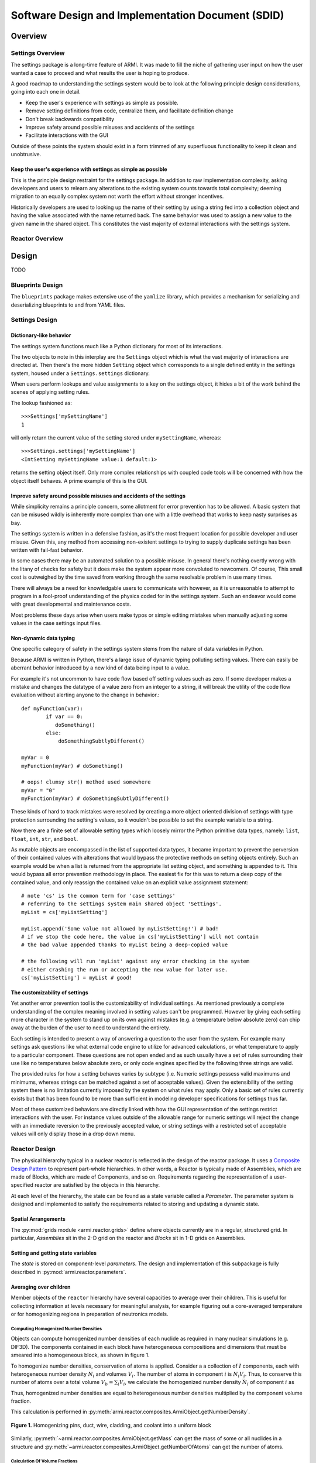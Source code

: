 **************************************************
Software Design and Implementation Document (SDID)
**************************************************


--------
Overview
--------

..
   TODO

Settings Overview
-----------------

The settings package is a long-time feature of ARMI. It was made to fill the niche of gathering user input on how the user wanted a case to proceed and what results the user is hoping to produce.

A good roadmap to understanding the settings system would be to look at the following principle design considerations, going into each one in detail.

* Keep the user's experience with settings as simple as possible.
* Remove setting definitions from code, centralize them, and facilitate definition change
* Don't break backwards compatibility
* Improve safety around possible misuses and accidents of the settings
* Facilitate interactions with the GUI

Outside of these points the system should exist in a form trimmed of any superfluous functionality to keep it clean and unobtrusive.

Keep the user's experience with settings as simple as possible
^^^^^^^^^^^^^^^^^^^^^^^^^^^^^^^^^^^^^^^^^^^^^^^^^^^^^^^^^^^^^^
This is the principle design restraint for the settings package. In addition to raw implementation complexity, asking developers and users to relearn any alterations to the existing system counts towards total complexity; deeming migration to an equally complex system not worth the effort without stronger incentives.

Historically developers are used to looking up the name of their setting by using a string fed into a collection object and having the value associated with the name returned back. The same behavior was used to assign a new value to the given name in the shared object. This constitutes the vast majority of external interactions with the settings system.

Reactor Overview
----------------

..
   TODO


------
Design
------

TODO

Blueprints Design
-----------------

The ``blueprints`` package makes extensive use of the ``yamlize`` library, which provides a mechanism for serializing and deserializing blueprints to and from YAML files.


Settings Design
---------------

Dictionary-like behavior
^^^^^^^^^^^^^^^^^^^^^^^^
The settings system functions much like a Python dictionary for most of its interactions.

The two objects to note in this interplay are the ``Settings`` object which is what the vast majority of interactions are directed at. Then there's the more hidden ``Setting`` object which corresponds to a single defined entity in the settings system, housed under a ``Settings.settings`` dictionary.

When users perform lookups and value assignments to a key on the settings object, it hides a bit of the work behind the scenes of applying setting rules.

The lookup fashioned as::

	>>>Settings['mySettingName']
	1

will only return the current value of the setting stored under ``mySettingName``, whereas::

	>>>Settings.settings['mySettingName']
	<IntSetting mySettingName value:1 default:1>

returns the setting object itself. Only more complex relationships with coupled code tools will be concerned with
how the object itself behaves. A prime example of this is the GUI.

Improve safety around possible misuses and accidents of the settings
^^^^^^^^^^^^^^^^^^^^^^^^^^^^^^^^^^^^^^^^^^^^^^^^^^^^^^^^^^^^^^^^^^^^
While simplicity remains a principle concern, some allotment for error prevention has to be allowed. A basic system that can be misused wildly is inherently more complex than one with a little overhead that works to keep nasty surprises as bay.

The settings system is written in a defensive fashion, as it's the most frequent location for possible developer and user misuse. Given this, any method from accessing non-existent settings to trying to supply duplicate settings has been written with fail-fast behavior.

In some cases there may be an automated solution to a possible misuse. In general there's nothing overtly wrong
with the litany of checks for safety but it does make the system appear more convoluted to newcomers. Of course,
This small cost is outweighed by the time saved from working through the same resolvable problem in use many times.

There will always be a need for knowledgable users to communicate with however, as it is unreasonable to attempt to
program in a fool-proof understanding of the physics coded for in the settings system. Such an endeavor would come with great developmental and maintenance costs.

Most problems these days arise when users make typos or simple editing mistakes when manually adjusting some values in the case settings input files.

Non-dynamic data typing
^^^^^^^^^^^^^^^^^^^^^^^
One specific category of safety in the settings system stems from the nature of data variables in Python.

Because ARMI is written in Python, there's a large issue of dynamic typing polluting setting values. There can easily be aberrant behavior introduced by a new kind of data being input to a value.

For example it's not uncommon to have code flow based off setting values such as zero. If some developer makes a mistake and changes the datatype of a value zero from an integer to a string, it will break the utility of the code flow evaluation without alerting anyone to the change in behavior.::

	def myFunction(var):
		if var == 0:
	 	   doSomething()
		else:
		    doSomethingSubtlyDifferent()

	myVar = 0
	myFunction(myVar) # doSomething()

	# oops! clumsy str() method used somewhere
	myVar = "0"
	myFunction(myVar) # doSomethingSubtlyDifferent()

These kinds of hard to track mistakes were resolved by creating a more object oriented division of settings with type protection surrounding the setting's values, so it wouldn't be possible to set the example variable to a string.

Now there are a finite set of allowable setting types which loosely mirror the Python primitive data types, namely: ``list``, ``float``, ``int``, ``str``, and ``bool``.

As mutable objects are encompassed in the list of supported data types, it became important to prevent the perversion of their contained values with alterations that would bypass the protective methods on setting objects entirely. Such an example would be when a list is returned from the appropriate list setting object, and something is appended to it. This would bypass all error prevention methodology in place. The easiest fix for this was to return a deep copy of the contained value, and only reassign the contained value on an explicit value assignment statement::

	# note 'cs' is the common term for 'case settings'
	# referring to the settings system main shared object 'Settings'.
	myList = cs['myListSetting']

	myList.append('Some value not allowed by myListSetting!') # bad!
	# if we stop the code here, the value in cs['myListSetting'] will not contain
	# the bad value appended thanks to myList being a deep-copied value

	# the following will run 'myList' against any error checking in the system
	# either crashing the run or accepting the new value for later use.
	cs['myListSetting'] = myList # good!

The customizability of settings
^^^^^^^^^^^^^^^^^^^^^^^^^^^^^^^
Yet another error prevention tool is the customizability of individual settings. As mentioned previously a complete understanding of the complex meaning involved in setting values can't be programmed. However by giving each setting more character in the system to stand up on its own against mistakes (e.g. a temperature below absolute zero) can chip away at the burden of the user to need to understand the entirety.

Each setting is intended to present a way of answering a question to the user from the system. For example many settings ask questions like what external code engine to utilize for advanced calculations, or what temperature to apply to a particular component. These questions are not open ended and as such usually have a set of rules surrounding their use like no temperatures below absolute zero, or only code engines specified by the following three strings are valid.

The provided rules for how a setting behaves varies by subtype (i.e. Numeric settings possess valid maximums and minimums, whereas strings can be matched against a set of acceptable values). Given the extensibility of the setting system there is no limitation currently imposed by the system on what rules may apply. Only a basic set of rules currently exists but that has been found to be more than sufficient in modeling developer specifications for settings thus far.

Most of these customized behaviors are directly linked with how the GUI representation of the settings restrict interactions with the user. For instance values outside of the allowable range for numeric settings will reject the change with an immediate reversion to the previously accepted value, or string settings with a restricted set of acceptable values will only display those in a drop down menu.


Reactor Design
--------------

The physical hierarchy typical in a nuclear reactor is reflected in the design of the reactor package.
It uses a `Composite Design Pattern <https://en.wikipedia.org/wiki/Composite_pattern>`_ to represent
part-whole hierarchies. In other words, a Reactor is typically made of Assemblies, which are made of Blocks,
which are made of Components, and so on. Requirements regarding the representation of a user-specified reactor
are satisfied by the objects in this hierarchy.

At each level of the hierarchy, the state can be found as a state variable called a *Parameter*. The parameter
system is designed and implemented to satisfy the requirements related to storing and updating a dynamic state.


Spatial Arrangements
^^^^^^^^^^^^^^^^^^^^

The :py:mod:`grids module  <armi.reactor.grids>` define where objects currently are in a regular, structured
grid. In particular, *Assemblies* sit in the 2-D grid on the reactor and *Blocks* sit in 1-D grids on Assemblies.

Setting and getting state variables
^^^^^^^^^^^^^^^^^^^^^^^^^^^^^^^^^^^

The *state* is stored on component-level *parameters*. The design and implementation of this subpackage is fully described in
:py:mod:`armi.reactor.parameters`.


Averaging over children
^^^^^^^^^^^^^^^^^^^^^^^

Member objects of the ``reactor`` hierarchy have several capacities to average over their children.
This is useful for collecting information at levels necessary for meaningful analysis, for example
figuring out a core-averaged temperature or for homogenizing regions in preparation of neutronics models.


Computing Homogenized Number Densities
""""""""""""""""""""""""""""""""""""""
Objects can compute homogenized number densities of each nuclide as required in many nuclear simulations (e.g. DIF3D).
The components contained in each block have heterogeneous compositions and dimensions that must be smeared into
a homogeneous block, as shown in figure 1.

To homogenize number densities, conservation of atoms is applied. Consider a a collection of :math:`I` components, each with
heterogeneous number density :math:`N_i` and volumes :math:`V_i`. The number of atoms in
component :math:`i` is :math:`N_i V_i`. Thus, to conserve this number of atoms over a
total volume :math:`V_b = \sum_i V_i`, we calculate the homogenized number density :math:`\bar{N_i}`
of component :math:`i` as

.. math::
    :label: conserveAtoms
		N_i V_i = \bar{N_i} V_b \\
		\bar{N_i} = \frac{N_i V_i}{V_b}
Thus, homogenized number densities are equal to heterogeneous number densities multiplied by the component volume
fraction.

This calculation is performed in :py:meth:`armi.reactor.composites.ArmiObject.getNumberDensity`.

.. figure:: /.static/block_homogenization.png
    :align: center

    **Figure 1.** Homogenizing pins, duct, wire, cladding, and coolant into a uniform block

Similarly, :py:meth:`~armi.reactor.composites.ArmiObject.getMass` can get the mass of some or all
nuclides in a structure and :py:meth:`~armi.reactor.composites.ArmiObject.getNumberOfAtoms` can get the number
of atoms.

Calculation Of Volume Fractions
"""""""""""""""""""""""""""""""
To support the homogenization responsibility, the ``reactor`` package is responsible for computing the volume fractions
:math:`v_i` of each component. Generally, ``components`` are responsible for computing their own volume :math:`V_i`, and
other levels of the hierarchy simply have to evaluate the simple formula,

.. math::
    :label: areaFraction
		v_i = \frac{V_i}{\sum_j V_j}
.. WARNING::
	Often, components only compute their area and their height is inherited as the height of the
 	containing block. There are exceptions for more complex geometries.

For user convenience, the dimensions of one component may be left undefined in input. If one and only one
component has undefined area, then the block will compute the area automatically. This is useful, for example,
when a complex shape exists for the coolant material between all pins. In this scenario, the maximum block
area is computed using the largest pitch :math:`p_{max}` (generally the interstitial gap). For hex geometry, the missing area :math:`A_{missing}`
is computed as:

.. math::
    :label: missingArea
		A_{missing} = p_{max}^2 \frac{\sqrt{3}}{2} - \sum_{i \neq missing}{A_i}

Hot and input dimensions
^^^^^^^^^^^^^^^^^^^^^^^^
ARMI treats dimensions and material properties as functions of temperature. However, a pure
physical analogy is challenging for several reasons. These reasons and
the implementation details are explained here.

For a typical ``component``, users may define most dimensions at any temperature they desire
(the *Input temperature*), as explained in :doc:`/user/inputs/composition_file`. These
dimensions will be thermally-expanded up to the *Hot temperature* as input. For most shapes and
components, this works as expected, however:

* In Hex geometries, the outer hexagonal boundary is currently limited to be consistent across
  all objects in a core. This stems from some physics solver requirements of structured meshes.
  Users should set the hot dimension on input. Models that change pitch
  as functions of grid-plate and load pad temperatures may be developed in the future.
* The axial heights of **blocks** is complicated to model explicitly because different components
  of different materials expand differently at the same temperature. Pure physical analogy would
  require independent meshes for the duct, clad, and fuel of every pin. To deal with this, ARMI implements
  *exclusively radial thermal expansion* (more details are available in
  :doc:`/reference/materials`). As a result of this, users should input the desired hot axial dimensions
  of all blocks. Advanced models with multiple axial meshes may be developed at a later time.

**Component** dimensions are stored as *parameters* at the input temperature and thermally expanded
to the current temperature of the component upon access. To run a case at a specific temperature,
the user sould set the hot and input temperatures to the same value. This can be used to study
isothermal conditions during outages and startup.

-------------------
Requirements Review
-------------------

..
   TODO

